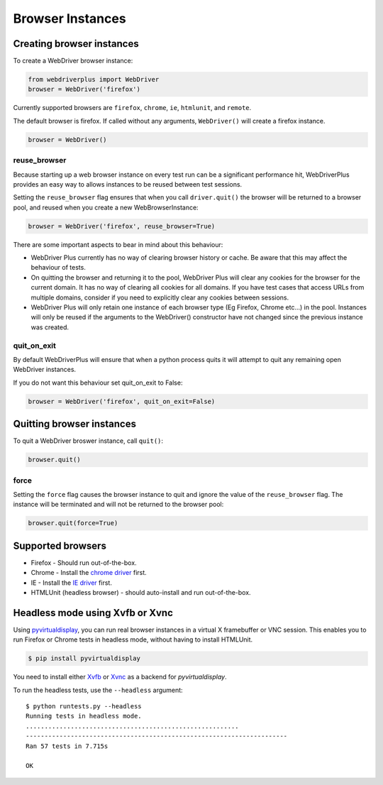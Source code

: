 .. _browsers:

Browser Instances
=================

Creating browser instances
--------------------------

To create a WebDriver browser instance:

.. code-block:: python

    from webdriverplus import WebDriver
    browser = WebDriver('firefox')

Currently supported browsers are ``firefox``, ``chrome``, ``ie``, ``htmlunit``,
and ``remote``.

The default browser is firefox.  If called without any arguments,
``WebDriver()`` will create a firefox instance.

.. code-block:: python

    browser = WebDriver()

reuse_browser
~~~~~~~~~~~~~

Because starting up a web browser instance on every test run can be a
significant performance hit, WebDriverPlus provides an easy way to allows
instances to be reused between test sessions.

Setting the ``reuse_browser`` flag ensures that when you call ``driver.quit()``
the browser will be returned to a browser pool, and reused when you create
a new WebBrowserInstance:

.. code-block:: python

    browser = WebDriver('firefox', reuse_browser=True)

There are some important aspects to bear in mind about this behaviour:

* WebDriver Plus currently has no way of clearing browser history or cache.
  Be aware that this may affect the behaviour of tests.
* On quitting the browser and returning it to the pool, WebDriver Plus
  will clear any cookies for the browser for the current domain.  It has
  no way of clearing all cookies for all domains.  If you have test cases
  that access URLs from multiple domains, consider if you need to explicitly
  clear any cookies between sessions.
* WebDriver Plus will only retain one instance of each browser type (Eg Firefox,
  Chrome etc...) in the pool.  Instances will only be reused if the arguments
  to the WebDriver() constructor have not changed since the previous instance
  was created.

quit_on_exit
~~~~~~~~~~~~

By default WebDriverPlus will ensure that when a python process quits
it will attempt to quit any remaining open WebDriver instances.

If you do not want this behaviour set quit_on_exit to False:

.. code-block:: python

    browser = WebDriver('firefox', quit_on_exit=False)

Quitting browser instances
--------------------------

To quit a WebDriver broswer instance, call ``quit()``:

.. code-block:: python

    browser.quit()

force
~~~~~

Setting the ``force`` flag causes the browser instance to quit and ignore the
value of the ``reuse_browser`` flag.  The instance will be terminated and
will not be returned to the browser pool:

.. code-block:: python

    browser.quit(force=True)

Supported browsers
------------------

* Firefox - Should run out-of-the-box.
* Chrome - Install the `chrome driver <http://code.google.com/p/selenium/wiki/ChromeDriver>`_ first.
* IE - Install the `IE driver <http://code.google.com/p/selenium/wiki/InternetExplorerDriver>`_ first.
* HTMLUnit (headless browser) - should auto-install and run out-of-the-box.


Headless mode using Xvfb or Xvnc
--------------------------------

Using `pyvirtualdisplay <http://pypi.python.org/pypi/PyVirtualDisplay>`_, you
can run real browser instances in a virtual X framebuffer or VNC session. This
enables you to run Firefox or Chrome tests in headless mode, without having to
install HTMLUnit.

.. code-block:: bash

    $ pip install pyvirtualdisplay

You need to install either `Xvfb
<http://www.x.org/releases/X11R7.6/doc/man/man1/Xvfb.1.xhtml>`_ or `Xvnc
<http://xvnc.sourceforge.net/>`_ as a backend for `pyvirtualdisplay`.

To run the headless tests, use the ``--headless`` argument::

    $ python runtests.py --headless
    Running tests in headless mode.
    .........................................................
    ----------------------------------------------------------------------
    Ran 57 tests in 7.715s

    OK
